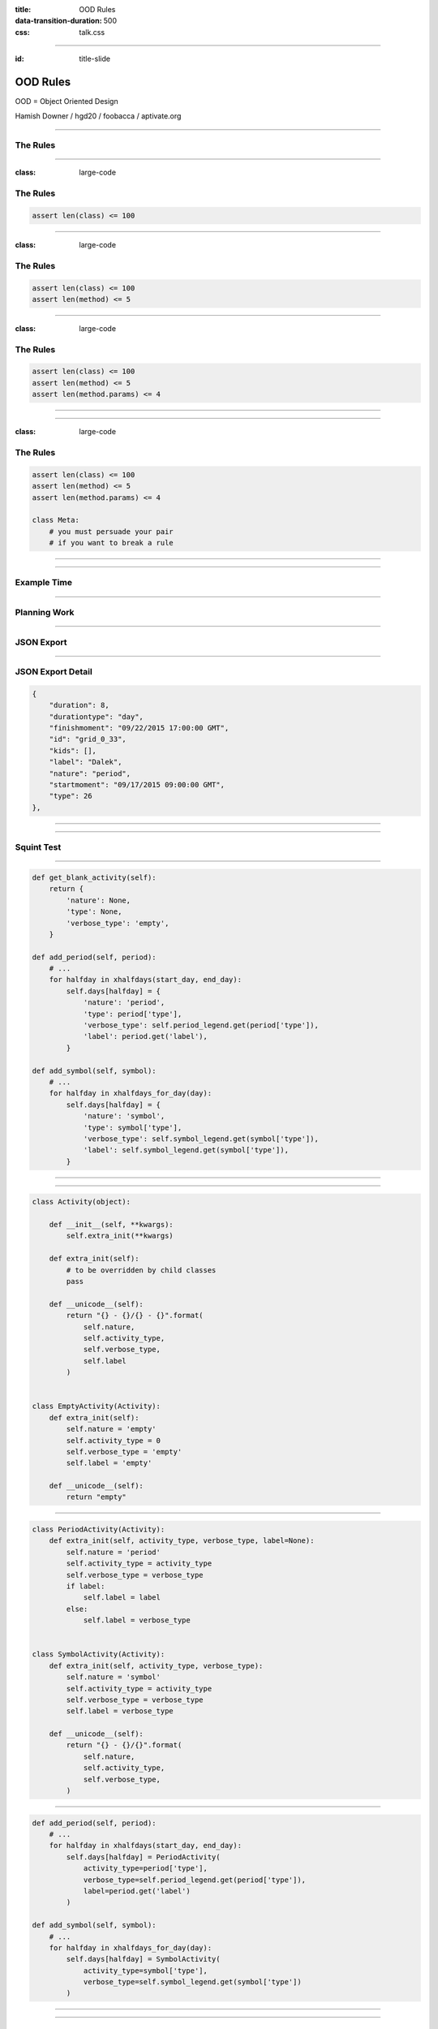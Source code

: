 :title: OOD Rules
:data-transition-duration: 500
:css: talk.css

----

.. role:: github
.. role:: twitter

:id: title-slide

OOD Rules
=========

OOD = Object Oriented Design

.. image:: img/planet-of-teh-ood.png
   :height: 450px

Hamish Downer / :twitter:`hgd20` / :github:`foobacca` / aptivate.org

-----

The Rules
---------

-----

:class: large-code

The Rules
---------

.. code:: python

    assert len(class) <= 100

-----

:class: large-code

The Rules
---------

.. code:: python

    assert len(class) <= 100
    assert len(method) <= 5

-----

:class: large-code

The Rules
---------

.. code:: python

    assert len(class) <= 100
    assert len(method) <= 5
    assert len(method.params) <= 4

-----

.. image:: img/free-the-ood.jpg

-----

:class: large-code

The Rules
---------

.. code:: python

    assert len(class) <= 100
    assert len(method) <= 5
    assert len(method.params) <= 4

    class Meta:
        # you must persuade your pair
        # if you want to break a rule

-----

.. image:: img/technicolour-ood.jpg

-----

Example Time
------------

------

Planning Work
-------------

.. image:: img/tomsplanner-screenshot.png
   :height: 350px

-----

JSON Export
-----------

.. image:: img/tomsplanner-json-screenshot.png
   :height: 600px

-----

JSON Export Detail
------------------

.. code:: json

    {
        "duration": 8,
        "durationtype": "day",
        "finishmoment": "09/22/2015 17:00:00 GMT",
        "id": "grid_0_33",
        "kids": [],
        "label": "Dalek",
        "nature": "period",
        "startmoment": "09/17/2015 09:00:00 GMT",
        "type": 26
    },

-----

.. image:: img/calendar_data_before.png
   :height: 600px

-----

Squint Test
-----------

.. image:: img/calendar_data_before_squint.png
   :height: 600px

-----

.. code:: python

    def get_blank_activity(self):
        return {
            'nature': None,
            'type': None,
            'verbose_type': 'empty',
        }

    def add_period(self, period):
        # ...
        for halfday in xhalfdays(start_day, end_day):
            self.days[halfday] = {
                'nature': 'period',
                'type': period['type'],
                'verbose_type': self.period_legend.get(period['type']),
                'label': period.get('label'),
            }

    def add_symbol(self, symbol):
        # ...
        for halfday in xhalfdays_for_day(day):
            self.days[halfday] = {
                'nature': 'symbol',
                'type': symbol['type'],
                'verbose_type': self.symbol_legend.get(symbol['type']),
                'label': self.symbol_legend.get(symbol['type']),
            }

-----

.. image:: img/ood-can-do-it.jpg
   :height: 600px

-----


.. code:: python

    class Activity(object):

        def __init__(self, **kwargs):
            self.extra_init(**kwargs)

        def extra_init(self):
            # to be overridden by child classes
            pass

        def __unicode__(self):
            return "{} - {}/{} - {}".format(
                self.nature,
                self.activity_type,
                self.verbose_type,
                self.label
            )


    class EmptyActivity(Activity):
        def extra_init(self):
            self.nature = 'empty'
            self.activity_type = 0
            self.verbose_type = 'empty'
            self.label = 'empty'

        def __unicode__(self):
            return "empty"

-----

.. code:: python

    class PeriodActivity(Activity):
        def extra_init(self, activity_type, verbose_type, label=None):
            self.nature = 'period'
            self.activity_type = activity_type
            self.verbose_type = verbose_type
            if label:
                self.label = label
            else:
                self.label = verbose_type


    class SymbolActivity(Activity):
        def extra_init(self, activity_type, verbose_type):
            self.nature = 'symbol'
            self.activity_type = activity_type
            self.verbose_type = verbose_type
            self.label = verbose_type

        def __unicode__(self):
            return "{} - {}/{}".format(
                self.nature,
                self.activity_type,
                self.verbose_type,
            )

-----

.. code:: python

    def add_period(self, period):
        # ...
        for halfday in xhalfdays(start_day, end_day):
            self.days[halfday] = PeriodActivity(
                activity_type=period['type'],
                verbose_type=self.period_legend.get(period['type']),
                label=period.get('label')
            )

    def add_symbol(self, symbol):
        # ...
        for halfday in xhalfdays_for_day(day):
            self.days[halfday] = SymbolActivity(
                activity_type=symbol['type'],
                verbose_type=self.symbol_legend.get(symbol['type'])
            )

-----

.. image:: img/calendar_data_after.png
   :height: 600px

-------

Squint Test Before
------------------

.. image:: img/calendar_data_before_squint.png
   :height: 550px

-----

Squint Test After
-----------------

.. image:: img/calendar_data_after_squint.png
   :height: 550px

-----------

Inheritance
-----------

Is it a good idea?
~~~~~~~~~~~~~~~~~~

------

.. image:: img/in_the_ood_for_love.png
   :height: 700px

-----

Inheritance
-----------

Shallow and Narrow
~~~~~~~~~~~~~~~~~~

Composition instead of Inheritance
~~~~~~~~~~~~~~~~~~~~~~~~~~~~~~~~~~

------


Django Class-Based Views
------------------------

UpdateView ancestry

.. image:: img/UpdateView-inheritance.svg
   :height: 500px

-----------

Open Closed
-----------

* **Open** for extension
* **Closed** for modification

-----------

super() vs extra_init()
-----------------------

.. code:: python

    class Activity(object):
        def __init__(self, **kwargs):
            # ...

    class PeriodActivity(Activity):
        def __init__(self, **kwargs):
            super(SymbolActivity, self).__init__(**kwargs)
            # ...

--------

super() vs extra_init() 
-----------------------

.. image:: img/wrong-parent.jpg

-----------

super() vs extra_init()
-----------------------

.. code:: python

    class Activity(object):
        def __init__(self, **kwargs):
            # ...
            self.extra_init(**kwargs)

        def extra_init(self, **kwargs):
            pass

    class PeriodActivity(Activity):
        def extra_init(self, **kwargs):
            # ...

-----

.. image:: img/ood-tea-cosy.jpg

---------

Example 2
---------

---------

.. code:: python

    def halfday_str(day, am_pm):
        return day.isoformat() + '-' + am_pm


    def xhalfdays(start, end):
        """ generator: takes two datetimes, and produces strings like:
            2015-05-28-am
            2015-05-28-pm
            2015-05-29-am
            2015-05-29-pm

        Note it should skip weekends
        """
        start_am_pm = 'am' if start.hour < 12 else 'pm'
        end_am_pm = 'am' if end.hour < 14 else 'pm'
        day = start.date()
        end_day = end.date()
        one_day = timedelta(days=1)

---------

.. code:: python

    # def xhalfdays(start, end):  # continued
        if start_am_pm == 'pm':
            if is_weekday(day):
                yield halfday_str(day, 'pm')
            day += one_day

        while day < end_day:
            if is_weekday(day):
                yield halfday_str(day, 'am')
                yield halfday_str(day, 'pm')
            day += one_day

        if day == end_day and is_weekday(day):
            yield halfday_str(day, 'am')
            if end_am_pm == 'pm':
                yield halfday_str(day, 'pm')

---------

.. code:: python

    class HalfDay(object):
        def __init__(self, day, am_pm):
            self.day = day
            self.am_pm = am_pm

        def increment(self):
            if self.pm:
                return HalfDay(self.day + self.one_day, self.AM)
            else:
                return HalfDay(self.day, self.PM)

        def increment_weekday(self):
            halfday = self.increment()
            while not halfday.is_weekday():
                halfday = halfday.increment()
            return halfday

        def __lt__(self, other):
            return (
                self.day < other.day or (
                    self.day == other.day and
                    self.am and other.pm
                )
            )

        def is_weekday(self):
        def __unicode__(self):

---------

.. code:: python

    class HalfDayRange(object):

        def __init__(self, start, end):
            self.start_half_day = self.from_start_date(start)
            self.end_half_day = self.from_end_date(end)

        def from_start_date(self, date_time):
            am_pm = 'am' if date_time.hour < 12 else 'pm'
            halfday = HalfDay(date_time.date(), am_pm)
            if not halfday.is_weekday():
                halfday = halfday.increment_weekday()
            return halfday

        def from_end_date(self, date_time):
            am_pm = 'am' if date_time.hour < 14 else 'pm'
            return HalfDay(date_time.date(), am_pm)

        def xhalfdays(self):
            half_day = self.start_half_day
            while half_day <= self.end_half_day:
                yield unicode(half_day)
                half_day = half_day.increment_weekday()

----------

.. image:: img/make-the-change-easy.png

---------

.. image:: img/pasta-ood.jpg

---------

The Rules
---------

:class: large-code

.. code:: python

    assert len(class) <= 100
    assert len(method) <= 5
    assert len(method.params) <= 4

    class Meta:
        # you must persuade your pair
        # if you want to break a rule

-----

.. image:: img/oods-in-your-favour.jpg

-----

github.com/foobacca/ood-rules-talk

sandimetz.com

.. image:: img/poodr.jpeg
   :height: 450px

Hamish Downer / :twitter:`hgd20` / :github:`foobacca` / aptivate.org
